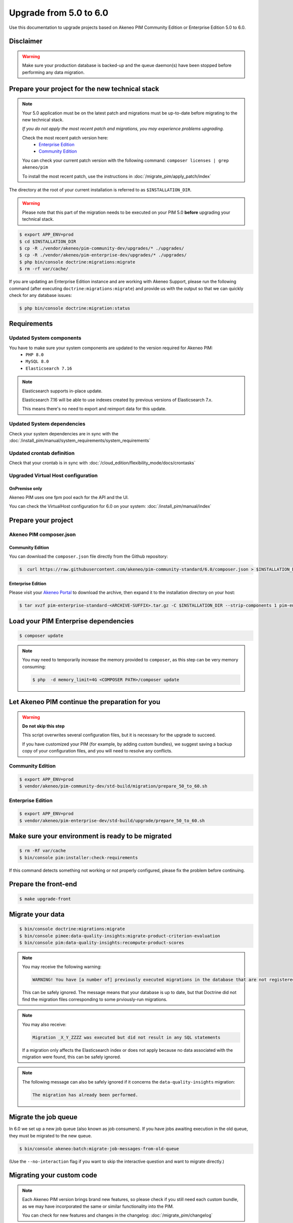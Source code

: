 Upgrade from 5.0 to 6.0
~~~~~~~~~~~~~~~~~~~~~~~

Use this documentation to upgrade projects based on Akeneo PIM Community Edition or Enterprise Edition 5.0 to 6.0.

Disclaimer
**********

.. warning::
    Make sure your production database is backed-up and the queue daemon(s) have been stopped before performing any data migration.

Prepare your project for the new technical stack
************************************************

.. note::
    Your 5.0 application must be on the latest patch and migrations must be up-to-date before migrating to the new technical stack.

    *If you do not apply the most recent patch and migrations, you may experience problems upgrading.*

    Check the most recent patch version here:
     - `Enterprise Edition <https://updates.akeneo.com/EE-5.0.json>`_
     - `Community Edition <https://updates.akeneo.com/CE-5.0.json>`_

    You can check your current patch version with the following command: ``composer licenses | grep akeneo/pim``

    To install the most recent patch, use the instructions in :doc:`/migrate_pim/apply_patch/index`

The directory at the root of your current installation is referred to as ``$INSTALLATION_DIR``.

.. warning::
    Please note that this part of the migration needs to be executed on your PIM 5.0 **before** upgrading your technical stack.

.. code:: bash

    $ export APP_ENV=prod
    $ cd $INSTALLATION_DIR
    $ cp -R ./vendor/akeneo/pim-community-dev/upgrades/* ./upgrades/
    $ cp -R ./vendor/akeneo/pim-enterprise-dev/upgrades/* ./upgrades/
    $ php bin/console doctrine:migrations:migrate
    $ rm -rf var/cache/

If you are updating an Enterprise Edition instance and are working with Akeneo Support, please run the following command (after executing ``doctrine:migrations:migrate``)
and provide us with the output so that we can quickly check for any database issues:

.. code:: bash

    $ php bin/console doctrine:migration:status

Requirements
************

Updated System components
-------------------------

You have to make sure your system components are updated to the version required for Akeneo PIM:
 - ``PHP 8.0``
 - ``MySQL 8.0``
 - ``Elasticsearch 7.16``

.. note::
    Elasticsearch supports in-place update.

    Elasticsearch 7.16 will be able to use indexes created by previous versions of Elasticsearch 7.x.

    This means there's no need to export and reimport data for this update.

Updated System dependencies
---------------------------
Check your system dependencies are in sync with the :doc:`/install_pim/manual/system_requirements/system_requirements`

Updated crontab definition
--------------------------
Check that your crontab is in sync with :doc:`/cloud_edition/flexibility_mode/docs/crontasks`

Upgraded Virtual Host configuration
-----------------------------------

OnPremise only
^^^^^^^^^^^^^^

Akeneo PIM uses one fpm pool each for the API and the UI.

You can check the VirtualHost configuration for 6.0 on your system: :doc:`/install_pim/manual/index`

Prepare your project
********************

Akeneo PIM composer.json
----------------------------

Community Edition
^^^^^^^^^^^^^^^^^

You can download the ``composer.json`` file directly from the Github repository:

.. code:: bash

    $  curl https://raw.githubusercontent.com/akeneo/pim-community-standard/6.0/composer.json > $INSTALLATION_DIR/composer.json

Enterprise Edition
^^^^^^^^^^^^^^^^^^
Please visit your `Akeneo Portal <https://help.akeneo.com/portal/articles/get-akeneo-pim-enterprise-archive.html>`_
to download the archive, then expand it to the installation directory on your host:

.. code:: bash

    $ tar xvzf pim-enterprise-standard-<ARCHIVE-SUFFIX>.tar.gz -C $INSTALLATION_DIR --strip-components 1 pim-enterprise-standard/composer.json

Load your PIM Enterprise dependencies
*****************************************

.. code:: bash

    $ composer update

.. note::
    You may need to temporarily increase the memory provided to ``composer``, as this step can be very memory consuming:


    .. code:: bash

        $ php  -d memory_limit=4G <COMPOSER PATH>/composer update

Let Akeneo PIM continue the preparation for you
***************************************************

.. warning::
    **Do not skip this step**

    This script overwrites several configuration files, but it is necessary for the upgrade to succeed.

    If you have customized your PIM (for example, by adding custom bundles),
    we suggest saving a backup copy of your configuration files,
    and you will need to resolve any conflicts.

Community Edition
-----------------

.. code:: bash

    $ export APP_ENV=prod
    $ vendor/akeneo/pim-community-dev/std-build/migration/prepare_50_to_60.sh

Enterprise Edition
------------------

.. code:: bash

    $ export APP_ENV=prod
    $ vendor/akeneo/pim-enterprise-dev/std-build/upgrade/prepare_50_to_60.sh

Make sure your environment is ready to be migrated
**************************************************

.. code:: bash

    $ rm -Rf var/cache
    $ bin/console pim:installer:check-requirements

If this command detects something not working or not properly configured, please fix the problem before continuing.

Prepare the front-end
*********************

.. code:: bash

    $ make upgrade-front

Migrate your data
*****************

.. code:: bash

    $ bin/console doctrine:migrations:migrate
    $ bin/console pimee:data-quality-insights:migrate-product-criterion-evaluation
    $ bin/console pim:data-quality-insights:recompute-product-scores

.. note::
    You may receive the following warning:

    .. code:: text

        WARNING! You have [a number of] previously executed migrations in the database that are not registered migrations.

    This can be safely ignored. The message means that your database is up to date, but that Doctrine did not find the migration files corresponding to some prviously-run migrations.


.. note::
    You may also receive:

    .. code:: text

        Migration _X_Y_ZZZZ was executed but did not result in any SQL statements

    If a migration only affects the Elasticsearch index or does not apply because no data associated with the migration were found, this can be safely ignored.

.. note::
    The following message can also be safely ignored if it concerns the ``data-quality-insights`` migration:

    .. code:: text

        The migration has already been performed.


Migrate the job queue
*********************

In 6.0 we set up a new job queue (also known as job consumers). If you have jobs awaiting execution in the old queue, they must be migrated to the new queue.

.. code:: bash

    $ bin/console akeneo:batch:migrate-job-messages-from-old-queue

(Use the ``--no-interaction`` flag if you want to skip the interactive question and want to migrate directly.)


Migrating your custom code
**************************

.. note::
    Each Akeneo PIM version brings brand new features, so please check if you still need each custom bundle, as we may have incorporated the same or similar functionality into the PIM.

    You can check for new features and changes in the changelog: :doc:`/migrate_pim/changelog`


Applying automatic fixes
------------------------

Some changes we made in the code of Akeneo PIM can be automatically applied to your own code.

In order to make this process easier and more error proof, we decided to use `PHP Rector <https://github.com/rectorphp/rector>`_.
to apply these changes.

Installing Rector
^^^^^^^^^^^^^^^^^

.. code:: bash

    composer require --dev rector/rector-prefixed

Applying automatic fixes
^^^^^^^^^^^^^^^^^^^^^^^^

.. code:: bash

    vendor/bin/rector process src/

.. note::
    This will use the `rector.yaml` file created by the `prepare.sh` above.
    Feel free to add your own refactoring rules inside it. More information on `getrector.org <https://getrector.org/>`_.

Identifying broken code
^^^^^^^^^^^^^^^^^^^^^^^^

You can use PHPStan to help you identify broken code:

.. code:: bash

    composer require --dev phpstan/phpstan
    vendor/bin/phpstan analyse src/

For more information, please check the `PhpStan documentation <https://github.com/phpstan/phpstan>`_.

You should migrate your bundles one by one to avoid problems and locate any bugs.

